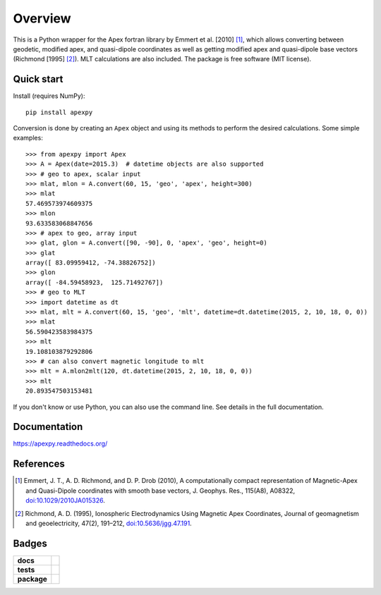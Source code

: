 ========
Overview
========

|docs| |version|

This is a Python wrapper for the Apex fortran library by Emmert et al. [2010] [1]_, which allows converting between geodetic, modified apex, and quasi-dipole coordinates as well as getting modified apex and quasi-dipole base vectors (Richmond [1995] [2]_). MLT calculations are also included. The package is free software (MIT license).

Quick start
===========

Install (requires NumPy)::

    pip install apexpy

Conversion is done by creating an ``Apex`` object and using its methods to perform the desired calculations. Some simple examples::

    >>> from apexpy import Apex
    >>> A = Apex(date=2015.3)  # datetime objects are also supported
    >>> # geo to apex, scalar input
    >>> mlat, mlon = A.convert(60, 15, 'geo', 'apex', height=300)
    >>> mlat
    57.469573974609375
    >>> mlon
    93.633583068847656
    >>> # apex to geo, array input
    >>> glat, glon = A.convert([90, -90], 0, 'apex', 'geo', height=0)
    >>> glat
    array([ 83.09959412, -74.38826752])
    >>> glon
    array([ -84.59458923,  125.71492767])
    >>> # geo to MLT
    >>> import datetime as dt
    >>> mlat, mlt = A.convert(60, 15, 'geo', 'mlt', datetime=dt.datetime(2015, 2, 10, 18, 0, 0))
    >>> mlat
    56.590423583984375
    >>> mlt
    19.108103879292806
    >>> # can also convert magnetic longitude to mlt
    >>> mlt = A.mlon2mlt(120, dt.datetime(2015, 2, 10, 18, 0, 0))
    >>> mlt
    20.893547503153481

If you don't know or use Python, you can also use the command line. See details in the full documentation.

Documentation
=============

https://apexpy.readthedocs.org/

References
==========

.. [1] Emmert, J. T., A. D. Richmond, and D. P. Drob (2010),
       A computationally compact representation of Magnetic-Apex
       and Quasi-Dipole coordinates with smooth base vectors,
       J. Geophys. Res., 115(A8), A08322,
       `doi:10.1029/2010JA015326 <http://dx.doi.org/10.1029/2010JA015326>`_.

.. [2] Richmond, A. D. (1995), Ionospheric Electrodynamics Using
       Magnetic Apex Coordinates, Journal of geomagnetism and
       geoelectricity, 47(2), 191–212,
       `doi:10.5636/jgg.47.191 <http://dx.doi.org/10.5636/jgg.47.191>`_.

Badges
======

.. list-table::
    :stub-columns: 1

    * - docs
      - |docs|
    * - tests
      - | |travis| |appveyor| |requires|
        | |coveralls| |codecov|
        | |landscape|  |codeclimate|
        | |scrutinizer| |codacy|
    * - package
      - | |version| |supported-versions|
        | |wheel| |supported-implementations|

.. |docs| image:: https://readthedocs.org/projects/apexpy/badge/?style=flat
    :target: https://readthedocs.org/projects/apexpy
    :alt: Documentation Status

.. |travis| image:: https://travis-ci.org/cmeeren/apexpy.svg?branch=master
    :alt: Travis-CI Build Status
    :target: https://travis-ci.org/cmeeren/apexpy

.. |appveyor| image:: https://ci.appveyor.com/api/projects/status/github/cmeeren/apexpy?branch=master&svg=true
    :alt: AppVeyor Build Status
    :target: https://ci.appveyor.com/project/cmeeren/apexpy

.. |requires| image:: https://requires.io/github/cmeeren/apexpy/requirements.svg?branch=master
    :alt: Requirements Status
    :target: https://requires.io/github/cmeeren/apexpy/requirements/?branch=master

.. |coveralls| image:: https://coveralls.io/repos/cmeeren/apexpy/badge.svg?branch=master&service=github
    :alt: Coverage Status
    :target: https://coveralls.io/github/cmeeren/apexpy

.. |codecov| image:: https://codecov.io/github/cmeeren/apexpy/coverage.svg?branch=master
    :alt: Coverage Status
    :target: https://codecov.io/github/cmeeren/apexpy

.. |landscape| image:: https://landscape.io/github/cmeeren/apexpy/master/landscape.svg?style=flat
    :target: https://landscape.io/github/cmeeren/apexpy/master
    :alt: Code Quality Status

.. |codacy| image:: https://img.shields.io/codacy/af7fdf6be28841f283dfdbc1c01fa82a.svg?style=flat
    :target: https://www.codacy.com/app/cmeeren/apexpy
    :alt: Codacy Code Quality Status

.. |codeclimate| image:: https://codeclimate.com/github/cmeeren/apexpy/badges/gpa.svg
   :target: https://codeclimate.com/github/cmeeren/apexpy
   :alt: CodeClimate Quality Status
.. |version| image:: https://img.shields.io/pypi/v/apexpy.svg?style=flat
    :alt: PyPI Package latest release
    :target: https://pypi.python.org/pypi/apexpy

.. |downloads| image:: https://img.shields.io/pypi/dm/apexpy.svg?style=flat
    :alt: PyPI Package monthly downloads
    :target: https://pypi.python.org/pypi/apexpy

.. |wheel| image:: https://img.shields.io/pypi/wheel/apexpy.svg?style=flat
    :alt: PyPI Wheel
    :target: https://pypi.python.org/pypi/apexpy

.. |supported-versions| image:: https://img.shields.io/pypi/pyversions/apexpy.svg?style=flat
    :alt: Supported versions
    :target: https://pypi.python.org/pypi/apexpy

.. |supported-implementations| image:: https://img.shields.io/pypi/implementation/apexpy.svg?style=flat
    :alt: Supported implementations
    :target: https://pypi.python.org/pypi/apexpy

.. |scrutinizer| image:: https://img.shields.io/scrutinizer/g/cmeeren/apexpy/master.svg?style=flat
    :alt: Scrutinizer Status
    :target: https://scrutinizer-ci.com/g/cmeeren/apexpy/
